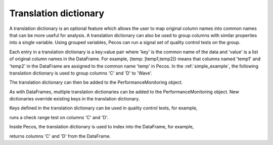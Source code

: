 Translation dictionary
-----------------------
A translation dictionary is an optional feature which allows the user to map original 
column names into common names that can be more useful for analysis.  
A translation dictionary can also be used to group columns with similar 
properties into a single variable.  
Using grouped variables, Pecos can run a signal set of quality control tests on the group.

Each entry in a translation dictionary is a key:value pair where 
'key' is the common name of the data and 'value' is a list of original column names in the DataFrame.  
For example, {temp: [temp1,temp2]} means that columns named 'temp1' and 'temp2' in the 
DataFrame are assigned to the common name 'temp' in Pecos.
In the :ref:`simple_example`, the following translation dictionary is used to 
group columns 'C' and 'D' to 'Wave'.

.. doctest::
    :hide:

    >>> import pandas as pd
    >>> import pecos
    >>> pm = pecos.monitoring.PerformanceMonitoring()
    >>> df = pd.DataFrame()
    >>> pm.add_dataframe(df)
	
.. doctest::

    >>> trans = {'Wave': ['C','D']}

The translation dictionary can then be added to the PerformanceMonitoring object.

.. doctest::

    >>> pm.add_translation_dictionary(trans)

As with DataFrames, multiple translation dictionaries can be added to the 
PerformanceMonitoring object. 
New dictionaries override existing keys in the translation dictionary.  

Keys defined in the translation dictionary can be used in quality control tests,
for example,

.. doctest::

    >>> pm.check_range([-1,1], 'Wave')

runs a check range test on columns 'C' and 'D'.

Inside Pecos, the translation dictionary is used to index into the DataFrame, for example,

.. doctest::

    >>> pm.df[pm.trans['Wave']] #doctest:+SKIP 

returns columns 'C' and 'D' from the DataFrame.

